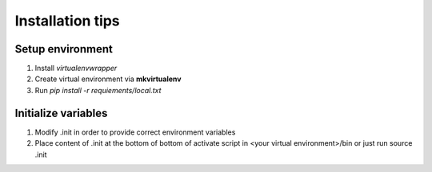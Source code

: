 Installation tips
=================

Setup environment
-----------------

#) Install *virtualenvwrapper*

#) Create virtual environment via **mkvirtualenv**

#) Run `pip install -r requiements/local.txt`

Initialize variables
--------------------

#) Modify .init in order to provide correct environment variables

#) Place content of .init at the bottom of bottom of
   activate script in <your virtual environment>/bin
   or just run source .init



